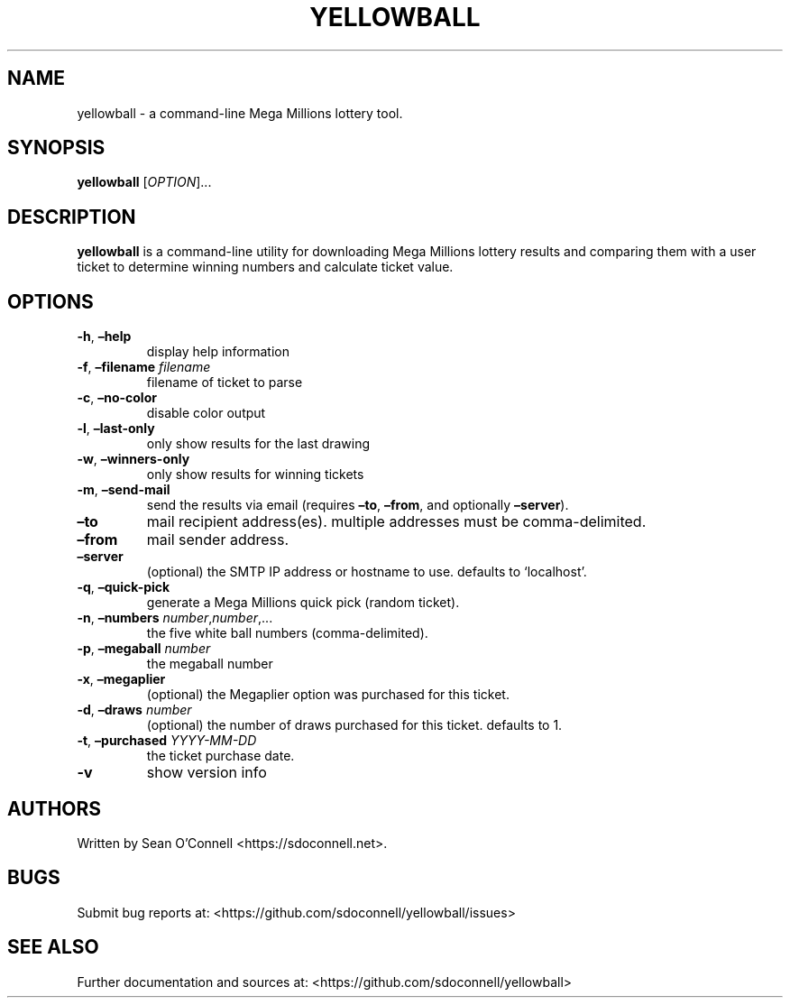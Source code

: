 .\" Automatically generated by Pandoc 2.17.1.1
.\"
.\" Define V font for inline verbatim, using C font in formats
.\" that render this, and otherwise B font.
.ie "\f[CB]x\f[]"x" \{\
. ftr V B
. ftr VI BI
. ftr VB B
. ftr VBI BI
.\}
.el \{\
. ftr V CR
. ftr VI CI
. ftr VB CB
. ftr VBI CBI
.\}
.TH "YELLOWBALL" "1" "April 28, 2023" "yellowball 1.0" "User Manual"
.hy
.SH NAME
.PP
yellowball - a command-line Mega Millions lottery tool.
.SH SYNOPSIS
.PP
\f[B]yellowball\f[R] [\f[I]OPTION\f[R]]\&...
.SH DESCRIPTION
.PP
\f[B]yellowball\f[R] is a command-line utility for downloading Mega Millions
lottery results and comparing them with a user ticket to determine
winning numbers and calculate ticket value.
.SH OPTIONS
.TP
\f[B]-h\f[R], \f[B]\[en]help\f[R]
display help information
.TP
\f[B]-f\f[R], \f[B]\[en]filename\f[R] \f[I]filename\f[R]
filename of ticket to parse
.TP
\f[B]-c\f[R], \f[B]\[en]no-color\f[R]
disable color output
.TP
\f[B]-l\f[R], \f[B]\[en]last-only\f[R]
only show results for the last drawing
.TP
\f[B]-w\f[R], \f[B]\[en]winners-only\f[R]
only show results for winning tickets
.TP
\f[B]-m\f[R], \f[B]\[en]send-mail\f[R]
send the results via email (requires \f[B]\[en]to\f[R],
\f[B]\[en]from\f[R], and optionally \f[B]\[en]server\f[R]).
.TP
\f[B]\[en]to\f[R]
mail recipient address(es).
multiple addresses must be comma-delimited.
.TP
\f[B]\[en]from\f[R]
mail sender address.
.TP
\f[B]\[en]server\f[R]
(optional) the SMTP IP address or hostname to use.
defaults to `localhost'.
.TP
\f[B]-q\f[R], \f[B]\[en]quick-pick\f[R]
generate a Mega Millions quick pick (random ticket).
.TP
\f[B]-n\f[R], \f[B]\[en]numbers\f[R] \f[I]number\f[R],\f[I]number\f[R],\&...
the five white ball numbers (comma-delimited).
.TP
\f[B]-p\f[R], \f[B]\[en]megaball\f[R] \f[I]number\f[R]
the megaball number
.TP
\f[B]-x\f[R], \f[B]\[en]megaplier\f[R]
(optional) the Megaplier option was purchased for this ticket.
.TP
\f[B]-d\f[R], \f[B]\[en]draws\f[R] \f[I]number\f[R]
(optional) the number of draws purchased for this ticket.
defaults to 1.
.TP
\f[B]-t\f[R], \f[B]\[en]purchased\f[R] \f[I]YYYY-MM-DD\f[R]
the ticket purchase date.
.TP
\f[B]-v\f[R]
show version info
.SH AUTHORS
.PP
Written by Sean O\[cq]Connell <https://sdoconnell.net>.
.SH BUGS
.PP
Submit bug reports at: <https://github.com/sdoconnell/yellowball/issues>
.SH SEE ALSO
.PP
Further documentation and sources at:
<https://github.com/sdoconnell/yellowball>
